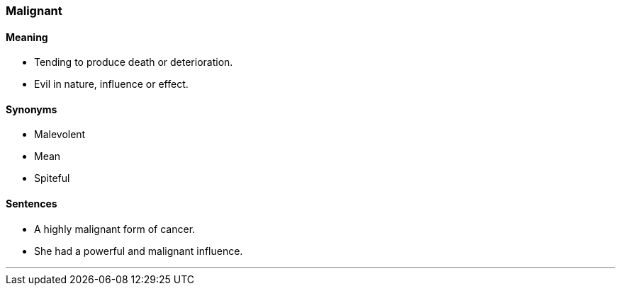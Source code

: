 === Malignant

==== Meaning

* Tending to produce death or deterioration.
* Evil in nature, influence or effect.

==== Synonyms

* Malevolent
* Mean
* Spiteful

==== Sentences

* A highly [.underline]#malignant# form of cancer.
* She had a powerful and [.underline]#malignant# influence.

'''
